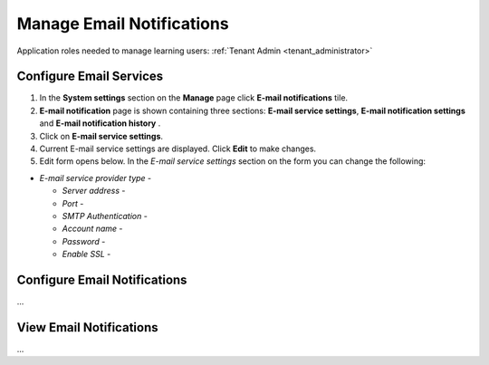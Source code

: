 .. _email_notifications:

Manage Email Notifications
=============================

Application roles needed to manage learning users: :ref:`Tenant Admin <tenant_administrator>`

Configure Email Services
^^^^^^^^^^^^^^^^^^^^^^^^^^^^

#. In the **System settings** section on the **Manage** page click **E-mail notifications** tile.
#. **E-mail notification** page is shown containing three sections: **E-mail service settings**, **E-mail notification settings** and **E-mail notification history** .
#. Click on **E-mail service settings**.
#. Current E-mail service settings are displayed. Click **Edit** to make changes.
#. Edit form opens below. In the *E-mail service settings* section on the form you can change the following:

* *E-mail service provider type* - 

  * *Server address* - 

  * *Port* - 
  * *SMTP Authentication* - 
  * *Account name* - 
  * *Password* - 
  * *Enable SSL* - 




Configure Email Notifications
^^^^^^^^^^^^^^^^^^^^^^^^^^^^

...

View Email Notifications
^^^^^^^^^^^^^^^^^^^^^^^^^^^^

...
